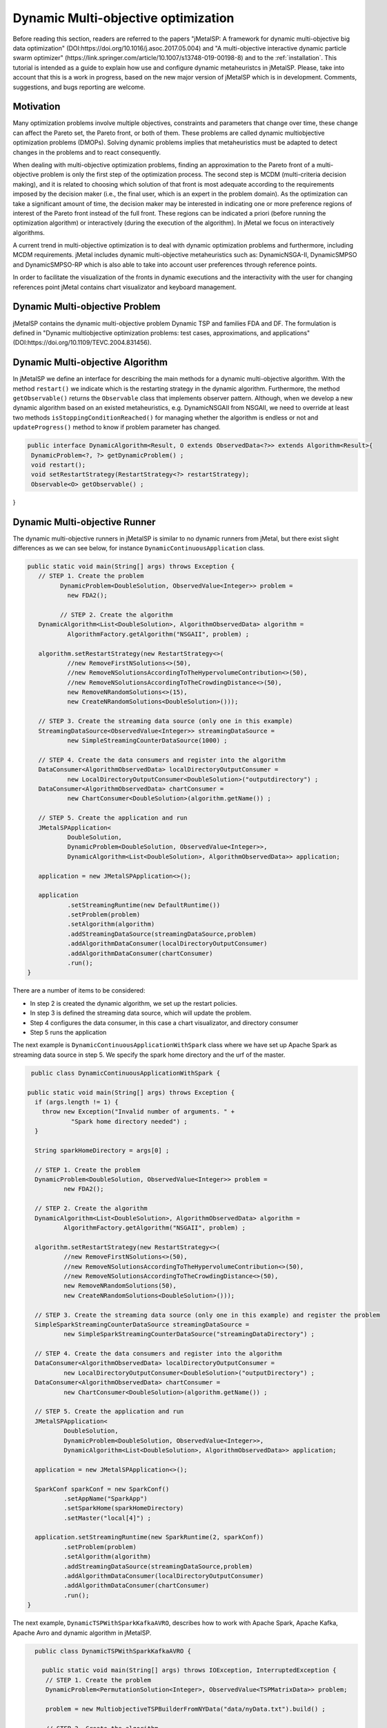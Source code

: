 Dynamic Multi-objective optimization
======================================================

Before reading this section, readers are referred to the papers "jMetalSP: A framework for dynamic multi-objective big data optimization" (DOI:https://doi.org/10.1016/j.asoc.2017.05.004) and "A multi-objective interactive dynamic particle swarm optimizer" (https://link.springer.com/article/10.1007/s13748-019-00198-8) and to the :ref:`installation`. This tutorial is intended as a guide to explain how use and configure dynamic metaheuristcs in jMetalSP. Please, take into account that this is a work in progress, based on the new major version of jMetalSP which is in development. Comments, suggestions, and bugs reporting are welcome.

Motivation
----------
Many optimization problems involve multiple objectives, constraints and parameters that change over time, these change can affect the Pareto set, the Pareto front, or both of them. These problems are called dynamic multiobjective optimization problems (DMOPs).
Solving dynamic problems implies that metaheuristics must be adapted to detect changes in the problems and to react consequently.

When dealing with multi-objective optimization problems, finding an approximation to the Pareto front of a multi-objective problem is only the first step of the optimization process. The second step is MCDM (multi-criteria decision making), and it is related to choosing which solution of that front is most adequate according to the requirements imposed by the decision maker (i.e., the final user, which is an expert in the problem domain). As the optimization can take a significant amount of time, the decision maker may be interested in indicating one or more preference regions of interest of the Pareto front instead of the full front. These regions can be indicated a priori (before running the optimization algorithm) or interactively (during the execution of the algorithm). In jMetal we focus on interactively algorithms.

A current trend in multi-objective optimization is to deal with dynamic optimization problems and furthermore, including MCDM requirements. 
jMetal includes dynamic multi-objective metaheuristics such as: DynamicNSGA-II, DynamicSMPSO and DynamicSMPSO-RP which is also able to take into account user preferences through reference points.


In order to facilitate the visualization of the fronts in dynamic executions and the interactivity with the user for changing references point jMetal contains chart visualizator and keyboard management.

Dynamic Multi-objective Problem
-------------------------------
jMetalSP contains the dynamic multi-objective problem Dynamic TSP and families FDA and DF. The formulation is defined in "Dynamic multiobjective optimization problems: test cases, approximations, and applications" (DOI:https://doi.org/10.1109/TEVC.2004.831456).

Dynamic Multi-objective Algorithm
---------------------------------

In jMetalSP we define an interface for describing the main methods for a dynamic multi-objective algorithm. With the method ``restart()`` we indicate which is the restarting strategy in the dynamic  algorithm. Furthermore, the method ``getObservable()`` returns the ``Observable`` class that implements observer pattern.
Although, when we develop a new dynamic algorithm based on an existed metaheuristics, e.g. DynamicNSGAII from NSGAII, we need to override at least two methods ``isStoppingConditionReached()`` for managing whether the algorithm is endless or not and ``updateProgress()`` method to know if problem parameter has changed. 

.. code-block:: java

 public interface DynamicAlgorithm<Result, O extends ObservedData<?>> extends Algorithm<Result>{
  DynamicProblem<?, ?> getDynamicProblem() ;
  void restart();
  void setRestartStrategy(RestartStrategy<?> restartStrategy);
  Observable<O> getObservable() ;

}

Dynamic Multi-objective Runner
------------------------------

The dynamic multi-objective runners in jMetalSP is similar to no dynamic runners from jMetal, but there exist slight differences as we can see below, for instance ``DynamicContinuousApplication`` class.

.. code-block:: java

 public static void main(String[] args) throws Exception {
    // STEP 1. Create the problem
	  DynamicProblem<DoubleSolution, ObservedValue<Integer>> problem =
            new FDA2();

	  // STEP 2. Create the algorithm
    DynamicAlgorithm<List<DoubleSolution>, AlgorithmObservedData> algorithm =
            AlgorithmFactory.getAlgorithm("NSGAII", problem) ;

    algorithm.setRestartStrategy(new RestartStrategy<>(
            //new RemoveFirstNSolutions<>(50),
            //new RemoveNSolutionsAccordingToTheHypervolumeContribution<>(50),
            //new RemoveNSolutionsAccordingToTheCrowdingDistance<>(50),
            new RemoveNRandomSolutions<>(15),
            new CreateNRandomSolutions<DoubleSolution>()));

    // STEP 3. Create the streaming data source (only one in this example)
    StreamingDataSource<ObservedValue<Integer>> streamingDataSource =
            new SimpleStreamingCounterDataSource(1000) ;

    // STEP 4. Create the data consumers and register into the algorithm
    DataConsumer<AlgorithmObservedData> localDirectoryOutputConsumer =
            new LocalDirectoryOutputConsumer<DoubleSolution>("outputdirectory") ;
    DataConsumer<AlgorithmObservedData> chartConsumer =
            new ChartConsumer<DoubleSolution>(algorithm.getName()) ;

    // STEP 5. Create the application and run
    JMetalSPApplication<
            DoubleSolution,
            DynamicProblem<DoubleSolution, ObservedValue<Integer>>,
            DynamicAlgorithm<List<DoubleSolution>, AlgorithmObservedData>> application;

    application = new JMetalSPApplication<>();

    application
            .setStreamingRuntime(new DefaultRuntime())
            .setProblem(problem)
            .setAlgorithm(algorithm)
            .addStreamingDataSource(streamingDataSource,problem)
            .addAlgorithmDataConsumer(localDirectoryOutputConsumer)
            .addAlgorithmDataConsumer(chartConsumer)
            .run();
 }


There are a number of items to be considered:

* In step 2 is created the dynamic algorithm, we set up the restart policies.
* In step 3 is defined the streaming data source, which will update the problem.
* Step 4 configures the data consumer, in this case a chart visualizator, and directory consumer
* Step 5 runs the application

The next example is ``DynamicContinuousApplicationWithSpark`` class where we have set up Apache Spark as streaming data source in step 5. We specify the spark home directory and the urf of the master.

.. code-block:: java

   public class DynamicContinuousApplicationWithSpark {

  public static void main(String[] args) throws Exception {
    if (args.length != 1) {
      throw new Exception("Invalid number of arguments. " +
              "Spark home directory needed") ;
    }

    String sparkHomeDirectory = args[0] ;

    // STEP 1. Create the problem
    DynamicProblem<DoubleSolution, ObservedValue<Integer>> problem =
            new FDA2();

    // STEP 2. Create the algorithm
    DynamicAlgorithm<List<DoubleSolution>, AlgorithmObservedData> algorithm =
            AlgorithmFactory.getAlgorithm("NSGAII", problem) ;

    algorithm.setRestartStrategy(new RestartStrategy<>(
            //new RemoveFirstNSolutions<>(50),
            //new RemoveNSolutionsAccordingToTheHypervolumeContribution<>(50),
            //new RemoveNSolutionsAccordingToTheCrowdingDistance<>(50),
            new RemoveNRandomSolutions(50),
            new CreateNRandomSolutions<DoubleSolution>()));

    // STEP 3. Create the streaming data source (only one in this example) and register the problem
    SimpleSparkStreamingCounterDataSource streamingDataSource =
            new SimpleSparkStreamingCounterDataSource("streamingDataDirectory") ;

    // STEP 4. Create the data consumers and register into the algorithm
    DataConsumer<AlgorithmObservedData> localDirectoryOutputConsumer =
            new LocalDirectoryOutputConsumer<DoubleSolution>("outputDirectory") ;
    DataConsumer<AlgorithmObservedData> chartConsumer =
            new ChartConsumer<DoubleSolution>(algorithm.getName()) ;

    // STEP 5. Create the application and run
    JMetalSPApplication<
            DoubleSolution,
            DynamicProblem<DoubleSolution, ObservedValue<Integer>>,
            DynamicAlgorithm<List<DoubleSolution>, AlgorithmObservedData>> application;

    application = new JMetalSPApplication<>();

    SparkConf sparkConf = new SparkConf()
            .setAppName("SparkApp")
            .setSparkHome(sparkHomeDirectory)
            .setMaster("local[4]") ;

    application.setStreamingRuntime(new SparkRuntime(2, sparkConf))
            .setProblem(problem)
            .setAlgorithm(algorithm)
            .addStreamingDataSource(streamingDataSource,problem)
            .addAlgorithmDataConsumer(localDirectoryOutputConsumer)
            .addAlgorithmDataConsumer(chartConsumer)
            .run();
  }


The next example, ``DynamicTSPWithSparkKafkaAVRO``, describes how to work with Apache Spark, Apache Kafka, Apache Avro and dynamic algorithm in jMetalSP.


.. code-block:: java
 
   public class DynamicTSPWithSparkKafkaAVRO {

     public static void main(String[] args) throws IOException, InterruptedException {
      // STEP 1. Create the problem
      DynamicProblem<PermutationSolution<Integer>, ObservedValue<TSPMatrixData>> problem;

      problem = new MultiobjectiveTSPBuilderFromNYData("data/nyData.txt").build() ;

      // STEP 2. Create the algorithm
      CrossoverOperator<PermutationSolution<Integer>> crossover;
      MutationOperator<PermutationSolution<Integer>> mutation;
      SelectionOperator<List<PermutationSolution<Integer>>, PermutationSolution<Integer>> selection;

      crossover = new PMXCrossover(0.9);

      double mutationProbability = 0.2;
      mutation = new PermutationSwapMutation<Integer>(mutationProbability);

      selection = new BinaryTournamentSelection<>(
        	new RankingAndCrowdingDistanceComparator<PermutationSolution<Integer>>());

      InvertedGenerationalDistance<PointSolution> igd =
        	new InvertedGenerationalDistance<>();
      CoverageFront<PointSolution> coverageFront = new CoverageFront<>(0.005,igd);
    		DynamicAlgorithm<List<PermutationSolution<Integer>>, AlgorithmObservedData> algorithm;
      algorithm = new DynamicNSGAIIBuilder<>(crossover, mutation, new DefaultObservable<>(),coverageFront)
             .setMaxEvaluations(400000)
        	.setPopulationSize(100)
        	.setSelectionOperator(selection)
        	.build(problem);

      // STEP 3. Create the streaming data source and register the problem
      String topic="tsp";
      Map<String,Object> kafkaParams = new HashMap<>();
      kafkaParams.put("bootstrap.servers", "localhost:9092");
      kafkaParams.put(ConsumerConfig.KEY_DESERIALIZER_CLASS_CONFIG, "org.apache.kafka.common.serialization.IntegerDeserializer");
      kafkaParams.put(ConsumerConfig.VALUE_DESERIALIZER_CLASS_CONFIG, "org.apache.kafka.common.serialization.ByteArrayDeserializer");
      kafkaParams.put(ConsumerConfig.GROUP_ID_CONFIG, "DemoConsumer");
      kafkaParams.put(ConsumerConfig.ENABLE_AUTO_COMMIT_CONFIG, "true");
      kafkaParams.put(ConsumerConfig.AUTO_COMMIT_INTERVAL_MS_CONFIG, "1000");
      kafkaParams.put(ConsumerConfig.SESSION_TIMEOUT_MS_CONFIG, "30000");
      SimpleSparkStructuredKafkaStreamingTSP streamingTSPSource = new SimpleSparkStructuredKafkaStreamingTSP(kafkaParams, topic);

      SparkStreamingDataSource streamingDataSource =
		    new SimpleSparkStructuredKafkaStreamingCounterAVRO(kafkaParams,topic) ;

      // STEP 4. Create the data consumers and register into the algorithm
      DataConsumer<AlgorithmObservedData> localDirectoryOutputConsumer =
		    new LocalDirectoryOutputConsumer<PermutationSolution<Integer>>("outputDirectory") ;
      DataConsumer<AlgorithmObservedData> chartConsumer =
		    new ChartConsumer<PermutationSolution<Integer>>(algorithm.getName()) ;

     // STEP 5. Create the application and run
     JMetalSPApplication<
      PermutationSolution<Integer>,
      DynamicProblem<PermutationSolution<Integer>, ObservedValue<PermutationSolution<Integer>>>,
      DynamicAlgorithm<List<PermutationSolution<Integer>>, AlgorithmObservedData>> application;

     application = new JMetalSPApplication<>();

     String sparkHomeDirectory =args[0];
     SparkConf sparkConf = new SparkConf()
		    .setAppName("SparkApp")
		    .setSparkHome(sparkHomeDirectory)
		    .setMaster("local[4]") ;
     application.setStreamingRuntime(new SparkRuntime(2,sparkConf))
		    .setProblem(problem)
		    .setAlgorithm(algorithm)
		    .addStreamingDataSource(streamingDataSource,problem)
		    .addAlgorithmDataConsumer(localDirectoryOutputConsumer)
		    .addAlgorithmDataConsumer(chartConsumer)
		    .run();
 }

Interactive Algorithm
---------------------

jMetalSP defines an interface for interactive algorithms, in this interface is described the method ``changeReferencePoints`` that is used for changing the reference points during the optimization process.
 
.. code-block:: java

 public interface InteractiveAlgorithm<S,R> extends Algorithm<R>{
    void  changeReferencePoints(List<List<Double>> newReferencePoints);
 }

Interactive Dynamic Multi-objective Runner
------------------------------------------

Like in dynamic multi-objective  when we execute an interactive dynamic multi-objective algorithm we need to configurate if the problem is updated by iterations or with a external counter and the chart visualizator. However, in this case we have to set how we modify the reference point during the optimization process. For that purpose, jMetal has the class ``KeyboardChangeReferencePoint`` which lets the user modifies the reference point by the keyboard.

.. code-block:: java

 public static void main(String[] args) throws Exception {

    // STEP 1. Create the problem
    DynamicProblem<DoubleSolution, Integer> problem = new FDA2();

    // STEP 2. Create the algorithm
    DynamicAlgorithm<List<DoubleSolution>>  algorithm;
    // STEP 2.1. Create the operators
    MutationOperator<DoubleSolution> mutation;

    BoundedArchive<DoubleSolution> archive = new CrowdingDistanceArchive<DoubleSolution>(100) ;
    List<List<Double>> referencePoints;
    referencePoints = new ArrayList<>();

    List<ArchiveWithReferencePoint<DoubleSolution>> archivesWithReferencePoints = new ArrayList<>();

   
    double mutationProbability = 1.0 / problem.getNumberOfVariables() ;
    double mutationDistributionIndex = 20.0 ;
    mutation = new PolynomialMutation(mutationProbability, mutationDistributionIndex) ;


    int swarmSize = 100;
    int maxIterations = 250;

    double r1Max = 1.0;
    double r1Min = 0.0;
    double r2Max = 1.0;
    double r2Min = 0.0;
    double  c1Max = 2.5;
    double  c1Min = 1.5;
    double  c2Max = 2.5;
    double  c2Min = 1.5;
    double  weightMax = 0.1;
    double  weightMin = 0.1;
    double  changeVelocity1 = -1;
    double changeVelocity2 = -1;

    // STEP 2.3. Create the reference point
    referencePoints.add(Arrays.asList(0.0, 0.0));
    for (int i = 0; i < referencePoints.size(); i++) {
      archivesWithReferencePoints.add(
              new CrowdingDistanceArchiveWithReferencePoint<DoubleSolution>(
                      swarmSize/referencePoints.size(), referencePoints.get(i))) ;
    }

   // STEP 2.4. Create the threshold for showing a changing in the Pareto front during the optimzation process
    UpdateThreshold<PointSolution> updateThreshold = new UpdateThreshold<>(0.005, igd);
   // STEP 2.5. Indicate whether the problem is updated automatically or not
    boolean updateProblemByIterations = false;
   // STEP 2.6. Create the evaluator
    SolutionListEvaluator<DoubleSolution> evaluator = new SequentialSolutionListEvaluator<DoubleSolution>() ;

    algorithm = new DynamicSMPSORP(problem,swarmSize,archivesWithReferencePoints,
            referencePoints,mutation,maxIterations,r1Min,r1Max,r2Min,r2Max,c1Min,
            c1Max,c2Min,c2Max,weightMin,weightMax,changeVelocity1,changeVelocity2,evaluator,
            new DefaultObservable<>("Dynamic SMSPO"),
            updateThreshold,updateProblemByIterations);

    // STEP 3. Chart visualizator 
    RunTimeForDynamicProblemsChartObserver<DoubleSolution> runTimeChartObserver =
            new RunTimeForDynamicProblemsChartObserver<>("DynamicSMSPO", 80);
    runTimeChartObserver.setReferencePointList(referencePoints);

    // STEP 4. Streaming counter
    StreamingDataSource<Integer> streamingDataSource = new SimpleStreamingCounterDataSource(2000,problem);
    Thread thread =new Thread(streamingDataSource);
    thread.start();

    // STEP 5. Streaming keyboard
    StreamingDataSource<List<Integer>> keyboard =
            new KeyboardChangeReferencePoint((InteractiveAlgorithm) algorithm,referencePoints,runTimeChartObserver.getChart());
    Thread keyboardThread = new Thread(keyboard);
    keyboardThread.start();

    Thread algorithmThread = new Thread(algorithm);
    algorithmThread.join();

    // STEP 5. Register the chart visulizator in the problem in order to send the Pareto front
    algorithm.getObservable().register(runTimeChartObserver);

    // STEP 6. Execute the algorithm
    algorithmThread.start();
  }




